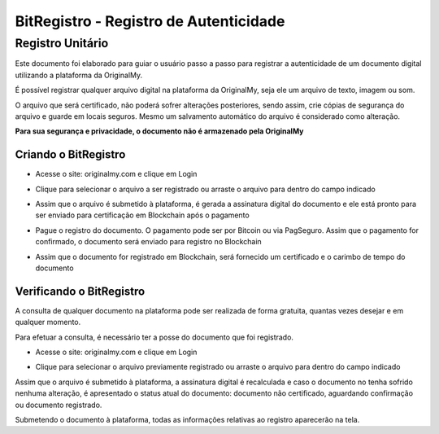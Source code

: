 BitRegistro - Registro de Autenticidade
=======================================

=================
Registro Unitário
=================

Este documento foi elaborado para guiar o usuário passo a passo para registrar a autenticidade de um documento digital utilizando a plataforma da OriginalMy.

É possível registrar qualquer arquivo digital na plataforma da OriginalMy, seja ele um arquivo de texto, imagem ou som.

O arquivo que será certificado, não poderá sofrer alterações posteriores, sendo assim, crie cópias de segurança do arquivo e guarde em locais seguros. Mesmo um salvamento automático do arquivo é considerado como alteração.

**Para sua segurança e privacidade, o documento não é armazenado pela OriginalMy**

Criando o BitRegistro
---------------------

- Acesse o site: originalmy.com e clique em Login
  
.. image:: images/login.jpg  
  

- Clique para selecionar o arquivo a ser registrado ou arraste o arquivo para dentro do campo indicado

.. image:: images/submit.jpg


- Assim que o arquivo é submetido à plataforma, é gerada a assinatura digital do documento e ele está pronto para ser enviado para certificação em Blockchain após o pagamento

.. image:: images/documento_nao_certificado.jpg

.. image:: images/assinatura_digital.jpg


- Pague o registro do documento. O pagamento pode ser por Bitcoin ou via PagSeguro. Assim que o pagamento for confirmado, o documento será enviado para registro no Blockchain

.. image:: images/aguardando_confirmacao.jpg


- Assim que o documento for registrado em Blockchain, será fornecido um certificado e o carimbo de tempo do documento

.. image:: images/documento_certificado.jpg

.. image:: images/timestamp.jpg


Verificando o BitRegistro
-------------------------

A consulta de qualquer documento na plataforma pode ser realizada de forma gratuita, quantas vezes desejar e em qualquer momento.

Para efetuar a consulta, é necessário ter a posse do documento que foi registrado.

- Acesse o site: originalmy.com e clique em Login
  
.. image:: images/login.jpg  
  

- Clique para selecionar o arquivo previamente registrado ou arraste o arquivo para dentro do campo indicado

.. image:: images/submit.jpg


Assim que o arquivo é submetido à plataforma, a assinatura digital é recalculada e caso o documento no tenha sofrido nenhuma alteração, é apresentado o status atual do documento: documento não certificado, aguardando confirmação ou documento registrado.

Submetendo o documento à plataforma, todas as informações relativas ao registro aparecerão na tela.


